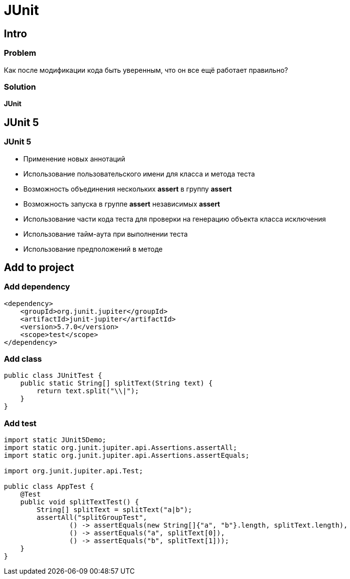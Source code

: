 = JUnit

== Intro

=== Problem

[.fragment]
Как после модификации кода быть уверенным, что он все ещё работает правильно?

=== Solution

[.fragment]
*JUnit*

== JUnit 5

=== JUnit 5

[.step]
* Применение новых аннотаций
* Использование пользовательского имени для класса и метода теста
* Возможность объединения нескольких *assert* в группу *assert*
* Возможность запуска в группе *assert* независимых *assert*
* Использование части кода теста для проверки на генерацию объекта класса исключения
* Использование тайм-аута при выполнении теста
* Использование предположений в методе

== Add to project

=== Add dependency

[.fragment]
[source,xml]
----
<dependency>
    <groupId>org.junit.jupiter</groupId>
    <artifactId>junit-jupiter</artifactId>
    <version>5.7.0</version>
    <scope>test</scope>
</dependency>
----

=== Add class

[.fragment]
[source,java]
----
public class JUnitTest {
    public static String[] splitText(String text) {
        return text.split("\\|");
    }
}
----

=== Add test

[.fragment]
[source,java]
----
import static JUnit5Demo;
import static org.junit.jupiter.api.Assertions.assertAll;
import static org.junit.jupiter.api.Assertions.assertEquals;

import org.junit.jupiter.api.Test;

public class AppTest {
    @Test
    public void splitTextTest() {
        String[] splitText = splitText("a|b");
        assertAll("splitGroupTest",
                () -> assertEquals(new String[]{"a", "b"}.length, splitText.length),
                () -> assertEquals("a", splitText[0]),
                () -> assertEquals("b", splitText[1]));
    }
}
----
